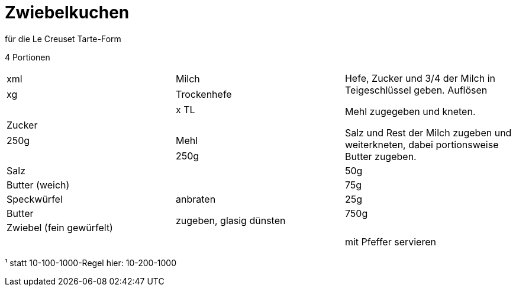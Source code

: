 = Zwiebelkuchen

für die Le Creuset Tarte-Form

4 Portionen

|===
|xml|Milch .6+| Hefe, Zucker und 3/4 der Milch in Teigeschlüssel geben. Auflösen

Mehl zugegeben und kneten.

Salz und Rest der Milch zugeben und weiterkneten, dabei portionsweise Butter zugeben.
|xg|Trockenhefe| 
|x TL|Zucker| 
|250g|Mehl|
|250g|Salz|
|50g |Butter (weich)|
|75g|Speckwürfel| anbraten
|25g|Butter .2+| zugeben, glasig dünsten
|750g|Zwiebel (fein gewürfelt)|

||| mit Pfeffer servieren
|===



¹ statt 10-100-1000-Regel hier: 10-200-1000
